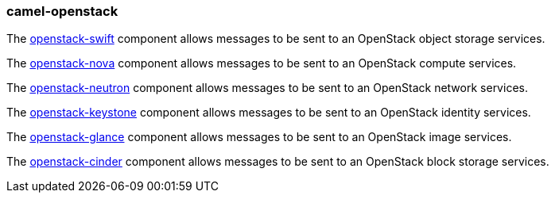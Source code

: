### camel-openstack

The https://camel.apache.org/components/latest/openstack-swift-component.html[openstack-swift,window=_blank] component allows messages to be sent to an OpenStack object storage services.

The https://camel.apache.org/components/latest/openstack-nova-component.html[openstack-nova,window=_blank] component allows messages to be sent to an OpenStack compute services.

The https://camel.apache.org/components/latest/openstack-neutron-component.html[openstack-neutron,window=_blank] component allows messages to be sent to an OpenStack network services.

The https://camel.apache.org/components/latest/openstack-keystone-component.html[openstack-keystone,window=_blank] component allows messages to be sent to an OpenStack identity services.

The https://camel.apache.org/components/latest/openstack-glance-component.html[openstack-glance,window=_blank] component allows messages to be sent to an OpenStack image services.

The https://camel.apache.org/components/latest/openstack-cinder-component.html[openstack-cinder,window=_blank] component allows messages to be sent to an OpenStack block storage services.
